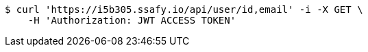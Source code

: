 [source,bash]
----
$ curl 'https://i5b305.ssafy.io/api/user/id,email' -i -X GET \
    -H 'Authorization: JWT ACCESS TOKEN'
----